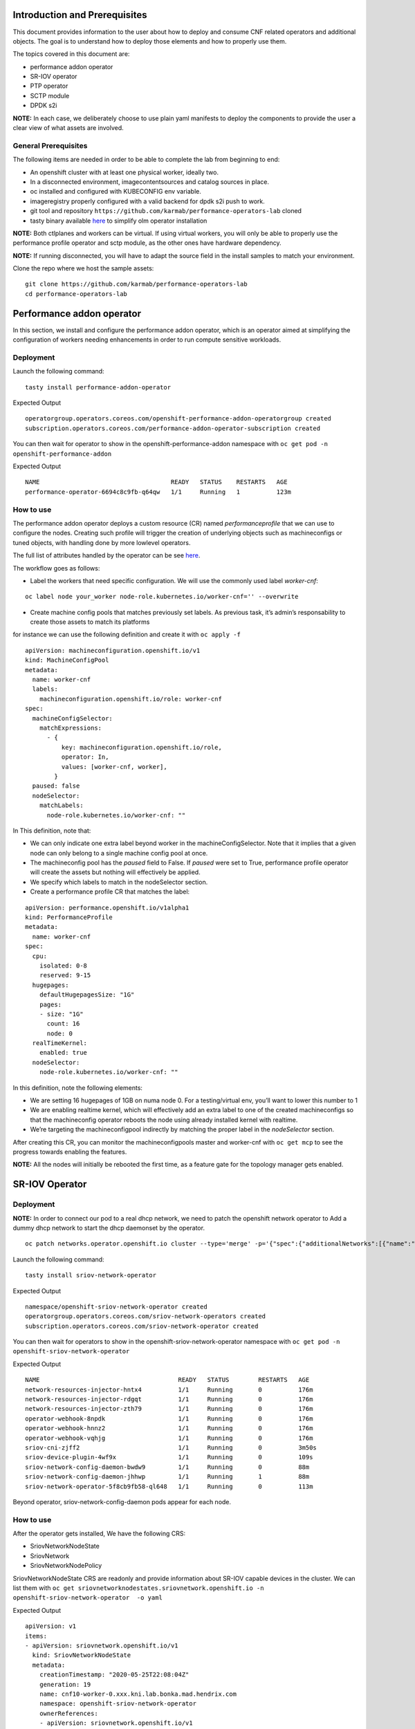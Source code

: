 Introduction and Prerequisites
==============================

This document provides information to the user about how to deploy and consume CNF related operators and additional objects. The goal is to understand how to deploy those elements and how to properly use them.

The topics covered in this document are:

-  performance addon operator
-  SR-IOV operator
-  PTP operator
-  SCTP module
-  DPDK s2i

**NOTE:** In each case, we deliberately choose to use plain yaml manifests to deploy the components to provide the user a clear view of what assets are involved.

General Prerequisites
---------------------

The following items are needed in order to be able to complete the lab from beginning to end:

-  An openshift cluster with at least one physical worker, ideally two.
-  In a disconnected environment, imagecontentsources and catalog sources in place.
-  oc installed and configured with KUBECONFIG env variable.
-  imageregistry properly configured with a valid backend for dpdk s2i push to work.
-  git tool and repository ``https://github.com/karmab/performance-operators-lab`` cloned
-  tasty binary available `here <https://github.com/karmab/tasty/releases/>`__ to simplify olm operator installation

**NOTE:** Both ctlplanes and workers can be virtual. If using virtual workers, you will only be able to properly use the performance profile operator and sctp module, as the other ones have hardware dependency.

**NOTE:** If running disconnected, you will have to adapt the source field in the install samples to match your environment.

Clone the repo where we host the sample assets:

::

   git clone https://github.com/karmab/performance-operators-lab
   cd performance-operators-lab

Performance addon operator
==========================

In this section, we install and configure the performance addon operator, which is an operator aimed at simplifying the configuration of workers needing enhancements in order to run compute sensitive workloads.

Deployment
----------

Launch the following command:

::

   tasty install performance-addon-operator

Expected Output

::

   operatorgroup.operators.coreos.com/openshift-performance-addon-operatorgroup created
   subscription.operators.coreos.com/performance-addon-operator-subscription created

You can then wait for operator to show in the openshift-performance-addon namespace with ``oc get pod -n openshift-performance-addon``

Expected Output

::

   NAME                                    READY   STATUS    RESTARTS   AGE
   performance-operator-6694c8c9fb-q64qw   1/1     Running   1          123m

How to use
----------

The performance addon operator deploys a custom resource (CR) named *performanceprofile* that we can use to configure the nodes. Creating such profile will trigger the creation of underlying objects such as machineconfigs or tuned objects, with handling done by more lowlevel operators.

The full list of attributes handled by the operator can be see `here <https://github.com/openshift-kni/performance-addon-operators/blob/master/api/v2/performanceprofile_types.go>`__.

The workflow goes as follows:

-  Label the workers that need specific configuration. We will use the commonly used label *worker-cnf*:

::

   oc label node your_worker node-role.kubernetes.io/worker-cnf='' --overwrite

-  Create machine config pools that matches previously set labels. As previous task, it’s admin’s responsability to create those assets to match its platforms

for instance we can use the following definition and create it with ``oc apply -f``

::

   apiVersion: machineconfiguration.openshift.io/v1
   kind: MachineConfigPool
   metadata:
     name: worker-cnf
     labels:
       machineconfiguration.openshift.io/role: worker-cnf
   spec:
     machineConfigSelector:
       matchExpressions:
         - {
             key: machineconfiguration.openshift.io/role,
             operator: In,
             values: [worker-cnf, worker],
           }
     paused: false
     nodeSelector:
       matchLabels:
         node-role.kubernetes.io/worker-cnf: ""

In This definition, note that:

-  We can only indicate one extra label beyond worker in the machineConfigSelector. Note that it implies that a given node can only belong to a single machine config pool at once.

-  The machineconfig pool has the *paused* field to False. If *paused* were set to True, performance profile operator will create the assets but nothing will effectively be applied.

-  We specify which labels to match in the nodeSelector section.

-  Create a performance profile CR that matches the label:

::

   apiVersion: performance.openshift.io/v1alpha1
   kind: PerformanceProfile
   metadata:
     name: worker-cnf
   spec:
     cpu:
       isolated: 0-8
       reserved: 9-15
     hugepages:
       defaultHugepagesSize: "1G"
       pages:
       - size: "1G"
         count: 16
         node: 0
     realTimeKernel:
       enabled: true
     nodeSelector:
       node-role.kubernetes.io/worker-cnf: ""

In this definition, note the following elements:

-  We are setting 16 hugepages of 1GB on numa node 0. For a testing/virtual env, you’ll want to lower this number to 1

-  We are enabling realtime kernel, which will effectively add an extra label to one of the created machineconfigs so that the machineconfig operator reboots the node using already installed kernel with realtime.

-  We’re targeting the machineconfigpool indirectly by matching the proper label in the *nodeSelector* section.

After creating this CR, you can monitor the machineconfigpools master and worker-cnf with ``oc get mcp`` to see the progress towards enabling the features.

**NOTE:** All the nodes will initially be rebooted the first time, as a feature gate for the topology manager gets enabled.

SR-IOV Operator
===============

.. _deployment-1:

Deployment
----------

**NOTE:** In order to connect our pod to a real dhcp network, we need to patch the openshift network operator to Add a dummy dhcp network to start the dhcp daemonset by the operator.

::

   oc patch networks.operator.openshift.io cluster --type='merge' -p='{"spec":{"additionalNetworks":[{"name":"dummy-dhcp-network","simpleMacvlanConfig":{"ipamConfig":{"type":"dhcp"},"master":"eth0","mode":"bridge","mtu":1500},"type":"SimpleMacvlan"}]}}'

Launch the following command:

::

   tasty install sriov-network-operator

Expected Output

::

   namespace/openshift-sriov-network-operator created
   operatorgroup.operators.coreos.com/sriov-network-operators created
   subscription.operators.coreos.com/sriov-network-operator created

You can then wait for operators to show in the openshift-sriov-network-operator namespace with ``oc get pod -n openshift-sriov-network-operator``

Expected Output

::

   NAME                                      READY   STATUS        RESTARTS   AGE
   network-resources-injector-hntx4          1/1     Running       0          176m
   network-resources-injector-rdgqt          1/1     Running       0          176m
   network-resources-injector-zth79          1/1     Running       0          176m
   operator-webhook-8npdk                    1/1     Running       0          176m
   operator-webhook-hnnz2                    1/1     Running       0          176m
   operator-webhook-vqhjg                    1/1     Running       0          176m
   sriov-cni-zjff2                           1/1     Running       0          3m50s
   sriov-device-plugin-4wf9x                 1/1     Running       0          109s
   sriov-network-config-daemon-bwdw9         1/1     Running       0          88m
   sriov-network-config-daemon-jhhwp         1/1     Running       1          88m
   sriov-network-operator-5f8cb9fb58-ql648   1/1     Running       0          113m

Beyond operator, sriov-network-config-daemon pods appear for each node.

.. _how-to-use-1:

How to use
----------

After the operator gets installed, We have the following CRS:

-  SriovNetworkNodeState
-  SriovNetwork
-  SriovNetworkNodePolicy

SriovNetworkNodeState CRS are readonly and provide information about SR-IOV capable devices in the cluster. We can list them with ``oc get sriovnetworknodestates.sriovnetwork.openshift.io -n openshift-sriov-network-operator  -o yaml``

Expected Output

::

   apiVersion: v1
   items:
   - apiVersion: sriovnetwork.openshift.io/v1
     kind: SriovNetworkNodeState
     metadata:
       creationTimestamp: "2020-05-25T22:08:04Z"
       generation: 19
       name: cnf10-worker-0.xxx.kni.lab.bonka.mad.hendrix.com
       namespace: openshift-sriov-network-operator
       ownerReferences:
       - apiVersion: sriovnetwork.openshift.io/v1
         blockOwnerDeletion: true
         controller: true
         kind: SriovNetworkNodePolicy
         name: default
         uid: 642fc098-d30c-4638-8851-edaf68b00357
       resourceVersion: "426718"
       selfLink: /apis/sriovnetwork.openshift.io/v1/namespaces/openshift-sriov-network-operator/sriovnetworknodestates/cnf10-worker-0.xxx.lab.mad.hendrix.com
       uid: b92037d2-c1bb-43c6-84a0-59973e7815bd
     spec:
       dpConfigVersion: "425914"
       interfaces:
       - name: eno1
         numVfs: 5
         pciAddress: "0000:19:00.0"
         vfGroups:
         - deviceType: netdevice
           resourceName: testresource
           vfRange: 2-4
     status:
       interfaces:
       - Vfs:
         - deviceID: "1016"
           driver: mlx5_core
           mtu: 1500
           pciAddress: "0000:19:00.2"
           vendor: 15b3
           vfID: 0
         - deviceID: "1016"
           driver: mlx5_core
           mtu: 1500
           pciAddress: "0000:19:00.3"
           vendor: 15b3
           vfID: 1
         - deviceID: "1016"
           driver: mlx5_core
           mtu: 1500
           pciAddress: "0000:19:00.4"
           vendor: 15b3
           vfID: 2
         - deviceID: "1016"
           driver: mlx5_core
           mtu: 1500
           pciAddress: "0000:19:00.5"
           vendor: 15b3
           vfID: 3
         - deviceID: "1016"
           driver: mlx5_core
           mtu: 1500
           pciAddress: "0000:19:00.6"
           vendor: 15b3
           vfID: 4
         deviceID: "1015"
         driver: mlx5_core
         mtu: 1500
         name: eno1
         numVfs: 5
         pciAddress: "0000:19:00.0"
         totalvfs: 5
         vendor: 15b3
       - deviceID: "1015"
         driver: mlx5_core
         mtu: 1500
         name: eno2
         pciAddress: "0000:19:00.1"
         totalvfs: 5
         vendor: 15b3
       - deviceID: "1015"
         driver: mlx5_core
         mtu: 1500
         name: ens1f0
         pciAddress: 0000:3b:00.0
         totalvfs: 5
         vendor: 15b3
       - deviceID: "1015"
         driver: mlx5_core
         mtu: 1500
         name: ens1f1
         pciAddress: 0000:3b:00.1
         totalvfs: 5
         vendor: 15b3
       syncStatus: Succeeded
   - apiVersion: sriovnetwork.openshift.io/v1
     kind: SriovNetworkNodeState
     metadata:
       creationTimestamp: "2020-05-26T09:21:48Z"
       generation: 2
       name: cnf11-worker-0.xxx.lab.mad.hendrix.com
       namespace: openshift-sriov-network-operator
       ownerReferences:
       - apiVersion: sriovnetwork.openshift.io/v1
         blockOwnerDeletion: true
         controller: true
         kind: SriovNetworkNodePolicy
         name: default
         uid: 642fc098-d30c-4638-8851-edaf68b00357
       resourceVersion: "425937"
       selfLink: /apis/sriovnetwork.openshift.io/v1/namespaces/openshift-sriov-network-operator/sriovnetworknodestates/cnf11-worker-0.xxx.lab.mad.hendrix.com
       uid: fcda2f57-b0bf-444f-ae8d-c9329f574544
     spec:
       dpConfigVersion: "425914"
     status:
       interfaces:
       - deviceID: "1015"
         driver: mlx5_core
         mtu: 1500
         name: eno1
         pciAddress: "0000:19:00.0"
         totalvfs: 5
         vendor: 15b3
       - deviceID: "1015"
         driver: mlx5_core
         mtu: 1500
         name: eno2
         pciAddress: "0000:19:00.1"
         totalvfs: 5
         vendor: 15b3
       - deviceID: "1015"
         driver: mlx5_core
         mtu: 1500
         name: ens1f0
         pciAddress: 0000:3b:00.0
         totalvfs: 5
         vendor: 15b3
       - deviceID: "1015"
         driver: mlx5_core
         mtu: 1500
         name: ens1f1
         pciAddress: 0000:3b:00.1
         totalvfs: 5
         vendor: 15b3
       syncStatus: Succeeded
   kind: List
   metadata:
     resourceVersion: ""
     selfLink: ""

We can get a given nic configured by the operator by creating a SriovNetworkNodePolicy CR, by specifying it with ``nicSelector`` and targetting specific nodes with ``nodeSelector``, for instance to configure eno1:

::

   apiVersion: sriovnetwork.openshift.io/v1
   kind: SriovNetworkNodePolicy
   metadata:
     name: sriov-network-node-policy
     namespace: openshift-sriov-network-operator
   spec:
     deviceType: netdevice
     isRdma: true
     nicSelector:
       pfNames:
         - eno1
     nodeSelector:
       node-role.kubernetes.io/worker-cnf: ""
     numVfs: 5
     resourceName: sriovnic

Once the node policy is created, the operator will update the node (its nic) accordingly, which can be viewed using the previous ``SriovNetworkNodeState``. Note it might imply that the node gets rebooted as some elements are BIOS specific.

**NOTE:** You might have to adapt the spec depending on your nic model.Consult https://docs.openshift.com/container-platform/4.4/networking/hardware_networks/about-sriov.html#supported-devices_about-sriov for details

Finally, we create a SriovNetwork CR which refer to the ‘resourceName’ defined in SriovNetworkNodePolicy. Then a network-attachment-definitions CR will be generated by operator with the same name and namespace, for instance:

::

   ---
   apiVersion: v1
   kind: Namespace
   metadata:
     name: sriov-testing
   ---
   apiVersion: sriovnetwork.openshift.io/v1
   kind: SriovNetwork
   metadata:
     name: sriov-network
     namespace: openshift-sriov-network-operator
   spec:
     ipam: |
       {
         "type": "dhcp"
       }
     networkNamespace: sriov-testing
     resourceName: sriovnic
     vlan: 0

A new network-attachment-definition got created, which we can then use in our pod definition, as we would for other multus backends.

::

   oc get network-attachment-definitions -n sriov-testing

Expected Output

::

   NAME           AGE
   sriov-network   3d14h

Pods can be created making use of this network attachment definition:

::

   apiVersion: v1
   kind: Pod
   metadata:
     name: sriovpod
     namespace: sriov-testing
     annotations:
       k8s.v1.cni.cncf.io/networks:  sriov-network
   spec:
     containers:
     - name: sriovpod
       command: ["/bin/sh", "-c", "trap : TERM INT; sleep 600000& wait"]
       image: alpine

PTP Operator
============

.. _deployment-2:

Deployment
----------

Launch the following command:

::

   tasty install ptp-operator

Expected Output

::

   namespace/openshift-ptp created
   operatorgroup.operators.coreos.com/ptp-operators created
   subscription.operators.coreos.com/ptp-operator-subscription created

We wait for operators to show in the openshift-ptp namespace with ``oc get pod -n openshift-ptp``

Expected Output

::

   NAME                           READY   STATUS    RESTARTS   AGE
   linuxptp-daemon-9tvk8          1/1     Running   0          18m
   linuxptp-daemon-qv9w9          1/1     Running   0          18m
   linuxptp-daemon-r6dr4          1/1     Running   0          18m
   linuxptp-daemon-sbfgs          1/1     Running   0          18m
   linuxptp-daemon-w4tbx          1/1     Running   0          18m
   ptp-operator-8844cc676-7d6hc   1/1     Running   0          112m

Beyond operator, we can see linuxptp-daemons pods for each node, which encapsulates the ptp4l daemon.

.. _how-to-use-2:

How to use
----------

The operator deploys the CR PtpConfig that we can use to configure the nodes by matching them with a specific label. For instance, to configure a node as PTP grandmaster, we can inject the following CR

::

   apiVersion: ptp.openshift.io/v1
   kind: PtpConfig
   metadata:
     name: grandmaster
     namespace: openshift-ptp
   spec:
     profile:
     - name: "grandmaster"
       interface: "eno1"
       ptp4lOpts: ""
       phc2sysOpts: "-a -r -r"
     recommend:
     - profile: "grandmaster"
       priority: 4
       match:
       - nodeLabel: "ptp/grandmaster"

Or, for a slave:

::

   apiVersion: ptp.openshift.io/v1
   kind: PtpConfig
   metadata:
     name: slave
     namespace: openshift-ptp
   spec:
     profile:
     - name: "slave"
       interface: "eno1"
       ptp4lOpts: "-s"
       phc2sysOpts: "-a -r"
     recommend:
     - profile: "slave"
       priority: 4
       match:
       - nodeLabel: "ptp/slave"

The difference between those two CRS lies in :

-  the ptp4lOpts and phc2sysOpts attributes of the profile.
-  the matching done between a profile and nodeLabel.

We can then Label the workers that need specific configuration. For instance, for the nodes to be used as grandmaster:

::

   oc label node your_worker ptp/grandmaster='' --overwrite

We can then monitor the linuxptp-daemon pods of each node to check how the profile gets applied (and sync occurs, if a grandmaster is found).

SCTP module
===========

Launch the following command:

::

   oc create -f sctp/install.yml

Expected Output

::

   machineconfig.machineconfiguration.openshift.io/load-sctp-module created

The SCTP module consists of a single machineconfig, which makes sure that the sctp module is not blacklisted and loaded at boot time. We can inject the following manifest with ``oc apply -f``

::

   apiVersion: machineconfiguration.openshift.io/v1
   kind: MachineConfig
   metadata:
     labels:
       machineconfiguration.openshift.io/role: worker-cnf
     name: load-sctp-module
   spec:
     config:
       ignition:
         version: 2.2.0
       storage:
         files:
           - contents:
               source: data:,
               verification: {}
             filesystem: root
             mode: 420
             path: /etc/modprobe.d/sctp-blacklist.conf
           - contents:
               source: data:text/plain;charset=utf-8,sctp
             filesystem: root
             mode: 420
             path: /etc/modules-load.d/sctp-load.conf

Once done, and provided there is a matching mcp in the cluster, the node will get rebooted and have the module loaded, which can be checked by sshing in the node (or running ``oc debug node/$node``) and running ``sudo lsmod | grep sctp``.

DPDK base image
===============

This part covers a base mage containing DPDK framework. It depends on sriov beeing deployed and working on the cluster.

This image can be used as a base to build and package a dpdk based application.

For instance, we will use source to image as a example of mechanism allowing to do the build from a git repository.

.. _deployment-3:

Deployment
----------

We launch the following yamls, which will trigger the building of the image and its pushing against image registry

::

   oc create -f dpdk/dpdk-network.yml
   oc create -f dpdk/scc.yml

We will create a secret so that we can pull the dpdk base image from redhat.io

::

   SECRET='registrysecret'
   REGISTRY='registry.redhat.io'
   USERNAME='XXX'
   PASSWORD='YYY'
   MAIL="ZZZ"
   oc create secret docker-registry $SECRET --docker-server=$REGISTRY --docker-username=$USERNAME --docker-password=$PASSWORD --docker-email=$MAIL
   oc secrets link default $SECRET --for=pull
   oc secrets link builder $SECRET --for=pull

Then we launch the building of the image from source code and its pushing against image registry:

::

   oc create -f dpdk/build-config.yml

**NOTE:** the build config points to https://github.com/openshift-kni/cnf-features-deploy/tree/master/tools/s2i-dpdk/test/test-app as a sample app. In a real world, you would point to the source code where your application lives.

**NOTE:** the build config makes use of the dpdk-base-rhel8 image fetching it from registry.redhat.io. In a disconnected environment, you would edit the yaml so that it points to your disconnected registry.

Once we create thosse assets, we can check the building of the image in the dpdk namespace with ``oc get pod -n dpdk``, which will eventuall show as a completed pod.

::

   NAME               READY   STATUS    RESTARTS   AGE
   s2i-dpdk-1-build   1/1     Running   0          80s

.. _how-to-use-3:

How to use
----------

We can then create a nodepolicy to configure a given nic, the corresponding sriovnetwork and a deployment config to actually launch the resulting application.

::

   oc create -f dpdk/sriov-networknodepolicy-dpdk.yml
   oc create -f dpdk/deployment-config.yml

The app will show as pod named s2i-dpdk-app-\* in the dpdk namespace. One can then oc rsh in the pod and run testpmd commands.

Additional resources
====================

Documentation
-------------

-  https://docs.openshift.com/container-platform-ocp/4.4/scalability_and_performance/cnf-performance-addon-operator-for-low-latency-nodes.html
-  https://docs.openshift.com/container-platform/4.4/scalability_and_performance/using-topology-manager.html
-  https://docs.openshift.com/container-platform/4.4/scalability_and_performance/using-cpu-manager.html
-  https://docs.openshift.com/container-platform/4.4/networking/hardware_networks/installing-sriov-operator.html#installing-sriov-operator
-  https://docs.openshift.com/container-platform/4.4/networking/using-sctp.html
